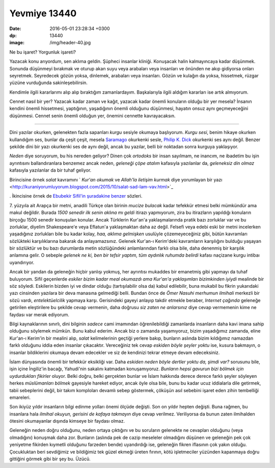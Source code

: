 Yevmiye 13440
=============

:date: 2016-05-01 23:28:34 +0300
:dp: 13440 
:image: /img/header-40.jpg

Ne bu işaret? Yorgunluk işareti? 

Yazacak konu arıyordum, sen aklıma geldin. Şüpheci insanlar kliniği. Konuşacak
halin kalmayıncaya kadar düşünmek. Sonunda düşünmeyi bırakmak ve oturup akan
suyu veya arabaları veya insanları ve önünden ne akıp gidiyorsa onları
seyretmek. Seyredecek gözün yoksa, dinlemek, arabaları veya insanları. Gözün ve
kulağın da yoksa, hissetmek, rüzgar yüzüne vurduğunda sakinleşebilirsin.

Kendimle ilgili kararlarımı alıp alıp bıraktığım zamanlardayım. Başkalarıyla
ilgili aldığım kararları ise artık almıyorum.

Cennet nasıl bir yer? Yazacak kadar zaman ve kağıt, yazacak kadar önemli
konuların olduğu bir yer mesela? İnsanın kendini önemli hissetmesi, yaptığının,
yaşadığının önemli olduğunu düşünmesi, hayatın onsuz aynı geçmeyeceğini
düşünmesi. Cennet senin önemli olduğun yer, önemini cennette kavrayacaksın.

------

Dini yazılar okurken, gelenekten fazla sapanları *kurgu* sesiyle okumaya
başlıyorum. *Kurgu sesi*, benim hikaye okurken kullandığım ses, bunlar da çeşit
çeşit, mesela `Saramago <https://tr.wikipedia.org/wiki/Jos%C3%A9_Saramago>`_
okurkenki sesle, `Philip K. Dick
<https://tr.wikipedia.org/wiki/Philip_K._Dick>`_ okurkenki ses aynı
değil. Benzer şekilde dini bir yazı okurkenki ses de aynı değil, ancak bu
yazılar, belli bir noktadan sonra kurguya yaklaşıyor.

*Neden* diye soruyorum, bu his nereden geliyor? Dinen çok *ortodoks* bir insan
sayılmam, ne inancım, ne ibadetim bu işin ayrıntısını ballandıranlara benzemez
ancak neden, *geleneği çöpe atalım* kafasıyla yazılanlar da, *geleneksiz din
olmaz* kafasıyla yazılanlar da bir tuhaf geliyor.

Birincisine örnek *salat* kavramını ` *Kur'an okumak* ve *Allah'la iletişim
kurmak* diye yorumlayan bir yazı
<http://kuraniyorumluyorum.blogspot.com/2015/10/salat-sad-lam-vav.html>`_

. İkincisine örnek de `Ebubekir Sifil'in şuradakine benzer
<https://ebubekirsifil.com/gazete-yazilari/entelektuel-obezite/>`_ sözleri.

7. yüzyıla ait Arapça bir metni, anadili Türkçe olan birinin *mucize bulacak*
kadar tefekkür etmesi belki mümkündür ama makul değildir. Burada *1500 senedir
ilk senin aklına mı geldi* itirazı yapmıyorum, zira bu itirazların yapıldığı
konuların birçoğu 1500 senedir konuşulan konular. Ancak Türklerin Kur'an'a
yaklaşmalarında pratik bazı zorluklar var ve bu zorluklar, diyelim Shakespeare'e
veya Eflatun'a yaklaşmaktan daha az değil. Felsefi veya edebi eski bir metni
incelerken yaşadığınız zorlukları bile bu kadar kolay, *haa, aklıma gelmişken*
usulüyle çözemeyeceğiniz gibi, bütün kavramları sözlükteki karşılıklarına
bakarak da anlayamazsınız. Gelenek Kur'an-ı Kerim'deki kavramların karşılığını
bulduğu yaşayan bir sözlüktür ve bu bazı durumlarda metin sözlüğündeki
anlamlarından farklı olsa bile, daha denenmiş bir karşılık anlamına gelir. O
sebeple *gelenek ne ki, ben bir tefsir yaptım, tüm aydınlık ruhumda belirdi*
kafası naçizane kurgu intibaı uyandırıyor.

Ancak bir yandan da geleneğin hiçbir yanlışı yokmuş, her ayrıntısı mukaddes bir
emanetmiş gibi yapmayı da tuhaf buluyorum. Sifil geçenlerde *eskiler bizim kadar
meal okumazdı ama Kur'an'a yaklaşımları bizimkinden iyiydi* mealinde bir söz
söyledi. Eskilerin bizden iyi ve dindar olduğu (tartışılabilir olsa da) kabul
edilebilir, buna mukabil bu fikrin yukarıdaki yazı cinsinden yazılara bir deva
manasına gelmediği belli. Bundan önce de *Ömer Nasuhi merhumun ilmihali*
merkezli bir sözü vardı, *entelektüelcilik* yapmaya karşı. Gerisindeki gayeyi
anlayıp takdir etmekle beraber, *Internet çağında* geleneğe getirilen
eleştirilere bu şekilde cevap vermenin, daha doğrusu *siz zaten ne anlarsınız*
diye cevap vermemenin kime ne faydası var merak ediyorum.

Bilgi kaynaklarının sınırlı, dini bilginin *sadece* cami imamından
öğrenilebildiği zamanlarda insanların daha kavi imana sahip olduğunu söylemek
mümkün. Bunu kabul ederim. Ancak biz o zamanda yaşamıyoruz, bizim yaşadığımız
zamanda, eline Kur'an-ı Kerim'in bir mealini alıp, *salat* kelimelerinin geçtiği
yerlere bakıp, bunların aslında bizim kıldığımız namazdan farklı olduğunu iddia
eden insanlar çıkacaktır. Vereceğiniz tek cevap *eskiden böyle şeyler yoktu*
ise, kusura bakmayın, o insanlar bildiklerini okumaya devam edecekler ve siz de
kendinizi tekrar etmeye devam edeceksiniz.

İslam dünyasında önemli bir tefekkür eksikliği var. Daha *eskiden neden böyle
dertler yoktu da, şimdi var?* sorusunu bile, işin içine İngiliz'in bacağı,
Yahudi'nin sakalını katmadan konuşamıyoruz. *Bunların hepsi gavurun bizi bölmek
için uydurdukları fikirler* oluyor. Belki doğru, belki gerçekten bunlar ve İslam
hakkında derece derece farklı şeyler söyleyen herkes *müslümanları bölmek*
gayesiyle hareket ediyor, ancak öyle olsa bile, bunu bu kadar ucuz iddialarla
dile getirmek, tabii sebeplerini değil, bir takım komploları devamlı sebep
göstermek, çöküşün asıl sebebini işaret eden zihin tembelliği emareleri.

Son ikiyüz yıldır insanların bilgi edinme yolları önemi ölçüde değişti. Son on
yıldır hepten değişti. Buna rağmen, bu insanlara hala *ilmihal okuyun, gerisini
de kafaya takmayın* diye cevap verilmez. Veriliyorsa da bunun zaten ilmihalden
ötesini okumayanlar dışında kimseye bir faydası olmaz.

Geleneğin neden doğru olduğunu, neden ortaya çıktığını ve bu soruların gelenekte
ne cevapları olduğunu (veya olmadığını) konuşmak daha zor. Bunların (aslında pek
de cazip meseleler olmadığını düşünen ve geleneğin pek çok yeniyetme fikirden
kıymetli olduğunu farzeden bende) uyandırdığı ise, geleneğin fikren iflasının
çok yakın olduğu. Çocukluktan beri sevdiğimiz ve bildiğimiz tek güzel ekmeği
üreten fırının, kötü işletmeciler yüzünden kapanmaya doğru gittiğini görmek gibi
bir şey bu. Üzücü.
